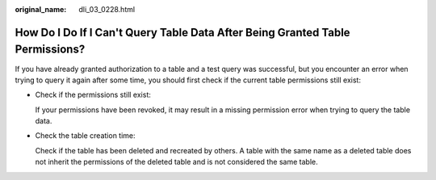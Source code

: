 :original_name: dli_03_0228.html

.. _dli_03_0228:

How Do I Do If I Can't Query Table Data After Being Granted Table Permissions?
==============================================================================

If you have already granted authorization to a table and a test query was successful, but you encounter an error when trying to query it again after some time, you should first check if the current table permissions still exist:

-  Check if the permissions still exist:

   If your permissions have been revoked, it may result in a missing permission error when trying to query the table data.

-  Check the table creation time:

   Check if the table has been deleted and recreated by others. A table with the same name as a deleted table does not inherit the permissions of the deleted table and is not considered the same table.
